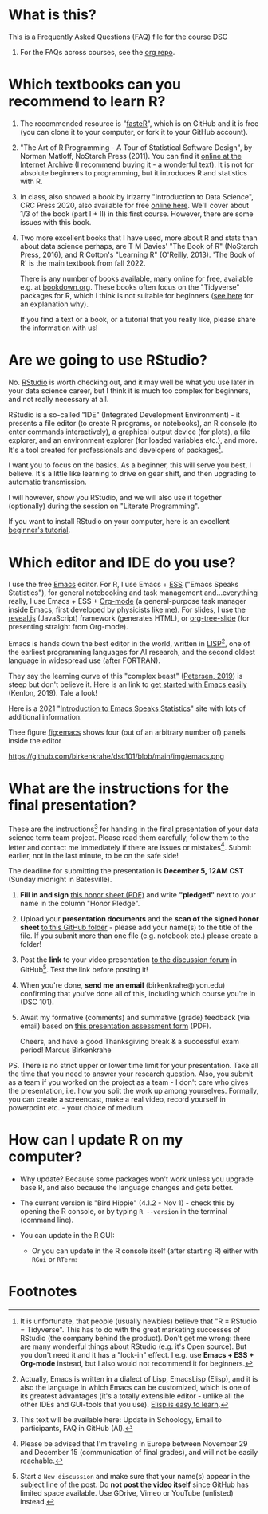 #+startup: overview
#+options: ^:nil toc:1
* What is this?

  This is a Frequently Asked Questions (FAQ) file for the course DSC
  101. For the FAQs across courses, see the [[https://github.com/birkenkrahe/org][org repo]].

* Which textbooks can you recommend to learn R?

  1) The recommended resource is "[[https://github.com/matloff/fasteR#faster-fast-lane-to-learning-r][fasteR]]", which is on GitHub and it
     is free (you can clone it to your computer, or fork it to your
     GitHub account).

  2) "The Art of R Programming - A Tour of Statistical Software
     Design", by Norman Matloff, NoStarch Press (2011). You can find
     it [[https://archive.org/details/Norman_Matloff___The_Art_of_R_Programming][online at the Internet Archive]] (I recommend buying it - a
     wonderful text). It is not for absolute beginners to programming,
     but it introduces R and statistics with R.
     
  3) In class, also showed a book by Irizarry "Introduction to Data
     Science", CRC Press 2020, also available for free [[https://rafalab.github.io/dsbook/][online
     here]]. We'll cover about 1/3 of the book (part I + II) in this
     first course. However, there are some issues with this book.
     
  4) Two more excellent books that I have used, more about R and stats
     than about data science perhaps, are T M Davies' "The Book of R"
     (NoStarch Press, 2016), and R Cotton's "Learning R" (O'Reilly,
     2013). 'The Book of R' is the main textbook from fall 2022.

     There is any number of books available, many online for free,
     available e.g. at [[https://bookdown.org/][bookdown.org]]. These books often focus on the
     "Tidyverse" packages for R, which I think is not suitable for
     beginners ([[https://github.com/matloff/TidyverseSkeptic][see here]] for an explanation why).

     If you find a text or a book, or a tutorial that you really like,
     please share the information with us!

* Are we going to use RStudio?

  No. [[https://rstudio.com/][RStudio]] is worth checking out, and it may well be what you use
  later in your data science career, but I think it is much too
  complex for beginners, and not really necessary at all.

  RStudio is a so-called "IDE" (Integrated Development Environment) -
  it presents a file editor (to create R programs, or notebooks), an R
  console (to enter commands interactively), a graphical output device
  (for plots), a file explorer, and an environment explorer (for
  loaded variables etc.), and more. It's a tool created for
  professionals and developers of packages[fn:1].

  I want you to focus on the basics. As a beginner, this will serve
  you best, I believe. It's a little like learning to drive on gear
  shift, and then upgrading to automatic transmission.

  I will however, show you RStudio, and we will also use it together
  (optionally) during the session on "Literate Programming".

  If you want to install RStudio on your computer, here is an
  excellent [[https://techvidvan.com/tutorials/install-r/][beginner's tutorial]].

* Which editor and IDE do you use?
  I use the free [[https://www.gnu.org/software/emacs/][Emacs]] editor. For R, I use Emacs + [[https://ess.r-project.org/][ESS]] ("Emacs Speaks
  Statistics"), for general notebooking and task management
  and...everything really, I use Emacs + ESS + [[https://orgmode.org/][Org-mode]] (a
  general-purpose task manager inside Emacs, first developed by
  physicists like me). For slides, I use the [[https://github.com/hakimel/reveal.js/][reveal.js]] (JavaScript)
  framework (generates HTML), or [[https://github.com/takaxp/org-tree-slide][org-tree-slide]] (for presenting
  straight from Org-mode).

  Emacs is hands down the best editor in the world, written in [[https://en.wikipedia.org/wiki/Lisp_(programming_language)][LISP]][fn:2],
  one of the earliest programming languages for AI research, and the
  second oldest language in widespread use (after FORTRAN).

  They say the learning curve of this "complex beast" ([[https://masteringemacs.org/article/beginners-guide-to-emacs][Petersen, 2019]])
  is steep but don't believe it.  Here is an link to [[https://opensource.com/article/20/3/getting-started-emacs][get started with
  Emacs easily]] (Kenlon, 2019). Tale a look!

  Here is a 2021 "[[https://ess-intro.github.io/][Introduction to Emacs Speaks Statistics]]" site with
  lots of additional information.

  Thee figure [[fig:emacs]] shows four (out of an arbitrary number of)
  panels inside the editor

  #+name: fig:emacs
  https://github.com/birkenkrahe/dsc101/blob/main/img/emacs.png

* What are the instructions for the final presentation?
  These are the instructions[fn:3] for handing in the final
  presentation of your data science term team project. Please read them
  carefully, follow them to the letter and contact me immediately if
  there are issues or mistakes[fn:4]. Submit earlier, not in the last
  minute, to be on the safe side!

  The deadline for submitting the presentation is *December 5, 12AM
  CST* (Sunday midnight in Batesville).

  1) *Fill in and sign* [[https://github.com/birkenkrahe/org/blob/master/Honor_pledge.pdf][this honor sheet (PDF)]] and write
     *"pledged"* next to your name in the column "Honor Pledge".

  2) Upload your *presentation documents* and the *scan of the
     signed honor sheet* [[https://github.com/birkenkrahe/dsc101/tree/main/presentations/4_sprint_review][to this GitHub folder]] - please add your
     name(s) to the title of the file. If you submit more than one
     file (e.g. notebook etc.) please create a folder!

  3) Post the *link* to your video presentation [[https://github.com/birkenkrahe/dsc101/discussions][to the discussion
     forum]] in GitHub[fn:5]. Test the link before posting it!

  4) When you're done, *send me an email* (birkenkrahe@lyon.edu)
     confirming that you've done all of this, including which
     course you're in (DSC 101).

  5) Await my formative (comments) and summative (grade) feedback
     (via email) based on [[https://github.com/birkenkrahe/org/blob/master/Presentation_Assessment_Form.pdf][this presentation assessment form]] (PDF).

     Cheers, and have a good Thanksgiving break & a successful exam
     period!  Marcus Birkenkrahe

  PS. There is no strict upper or lower time limit for your
  presentation. Take all the time that you need to answer your
  research question. Also, you submit as a team if you worked on the
  project as a team - I don't care who gives the presentation,
  i.e. how you split the work up among yourselves. Formally, you can
  create a screencast, make a real video, record yourself in
  powerpoint etc. - your choice of medium.

* How can I update R on my computer?

  * Why update? Because some packages won't work unless you upgrade
    base R, and also because the language changes and gets better.
  * The current version is "Bird Hippie" (4.1.2 - Nov 1) - check this
    by opening the R console, or by typing ~R --version~ in the
    terminal (command line).
  * You can update in the R GUI:

    #+attr_html: :width 400px
    [[./img/update.jpg]]

    * Or you can update in the R console itself (after starting R)
      either with ~RGui~ or ~RTerm~:

      [[./img/updateR.png]]

* Footnotes
[fn:3] This text will be available here: Update in Schoology, Email to
participants, FAQ in GitHub (AI).

[fn:4]Please be advised that I'm traveling in Europe between November
29 and December 15 (communication of final grades), and will not be
easily reachable.

[fn:5]Start a ~New discussion~ and make sure that your name(s) appear
in the subject line of the post. Do *not post the video itself* since
GitHub has limited space available. Use GDrive, Vimeo or YouTube
(unlisted) instead.

[fn:2]Actually, Emacs is written in a dialect of Lisp, EmacsLisp
(Elisp), and it is also the language in which Emacs can be customized,
which is one of its greatest advantages (it's a totally extensible
editor - unlike all the other IDEs and GUI-tools that you use). [[https://www.emacswiki.org/emacs/LearnEmacsLisp][Elisp
is easy to learn]].

[fn:1]It is unfortunate, that people (usually newbies) believe that "R
= RStudio = Tidyverse". This has to do with the great marketing
successes of RStudio (the company behind the product). Don't get me
wrong: there are many wonderful things about RStudio (e.g. it's Open
source). But you don't need it and it has a "lock-in" effect. I
e.g. use *Emacs + ESS + Org-mode* instead, but I also would not
recommend it for beginners.
